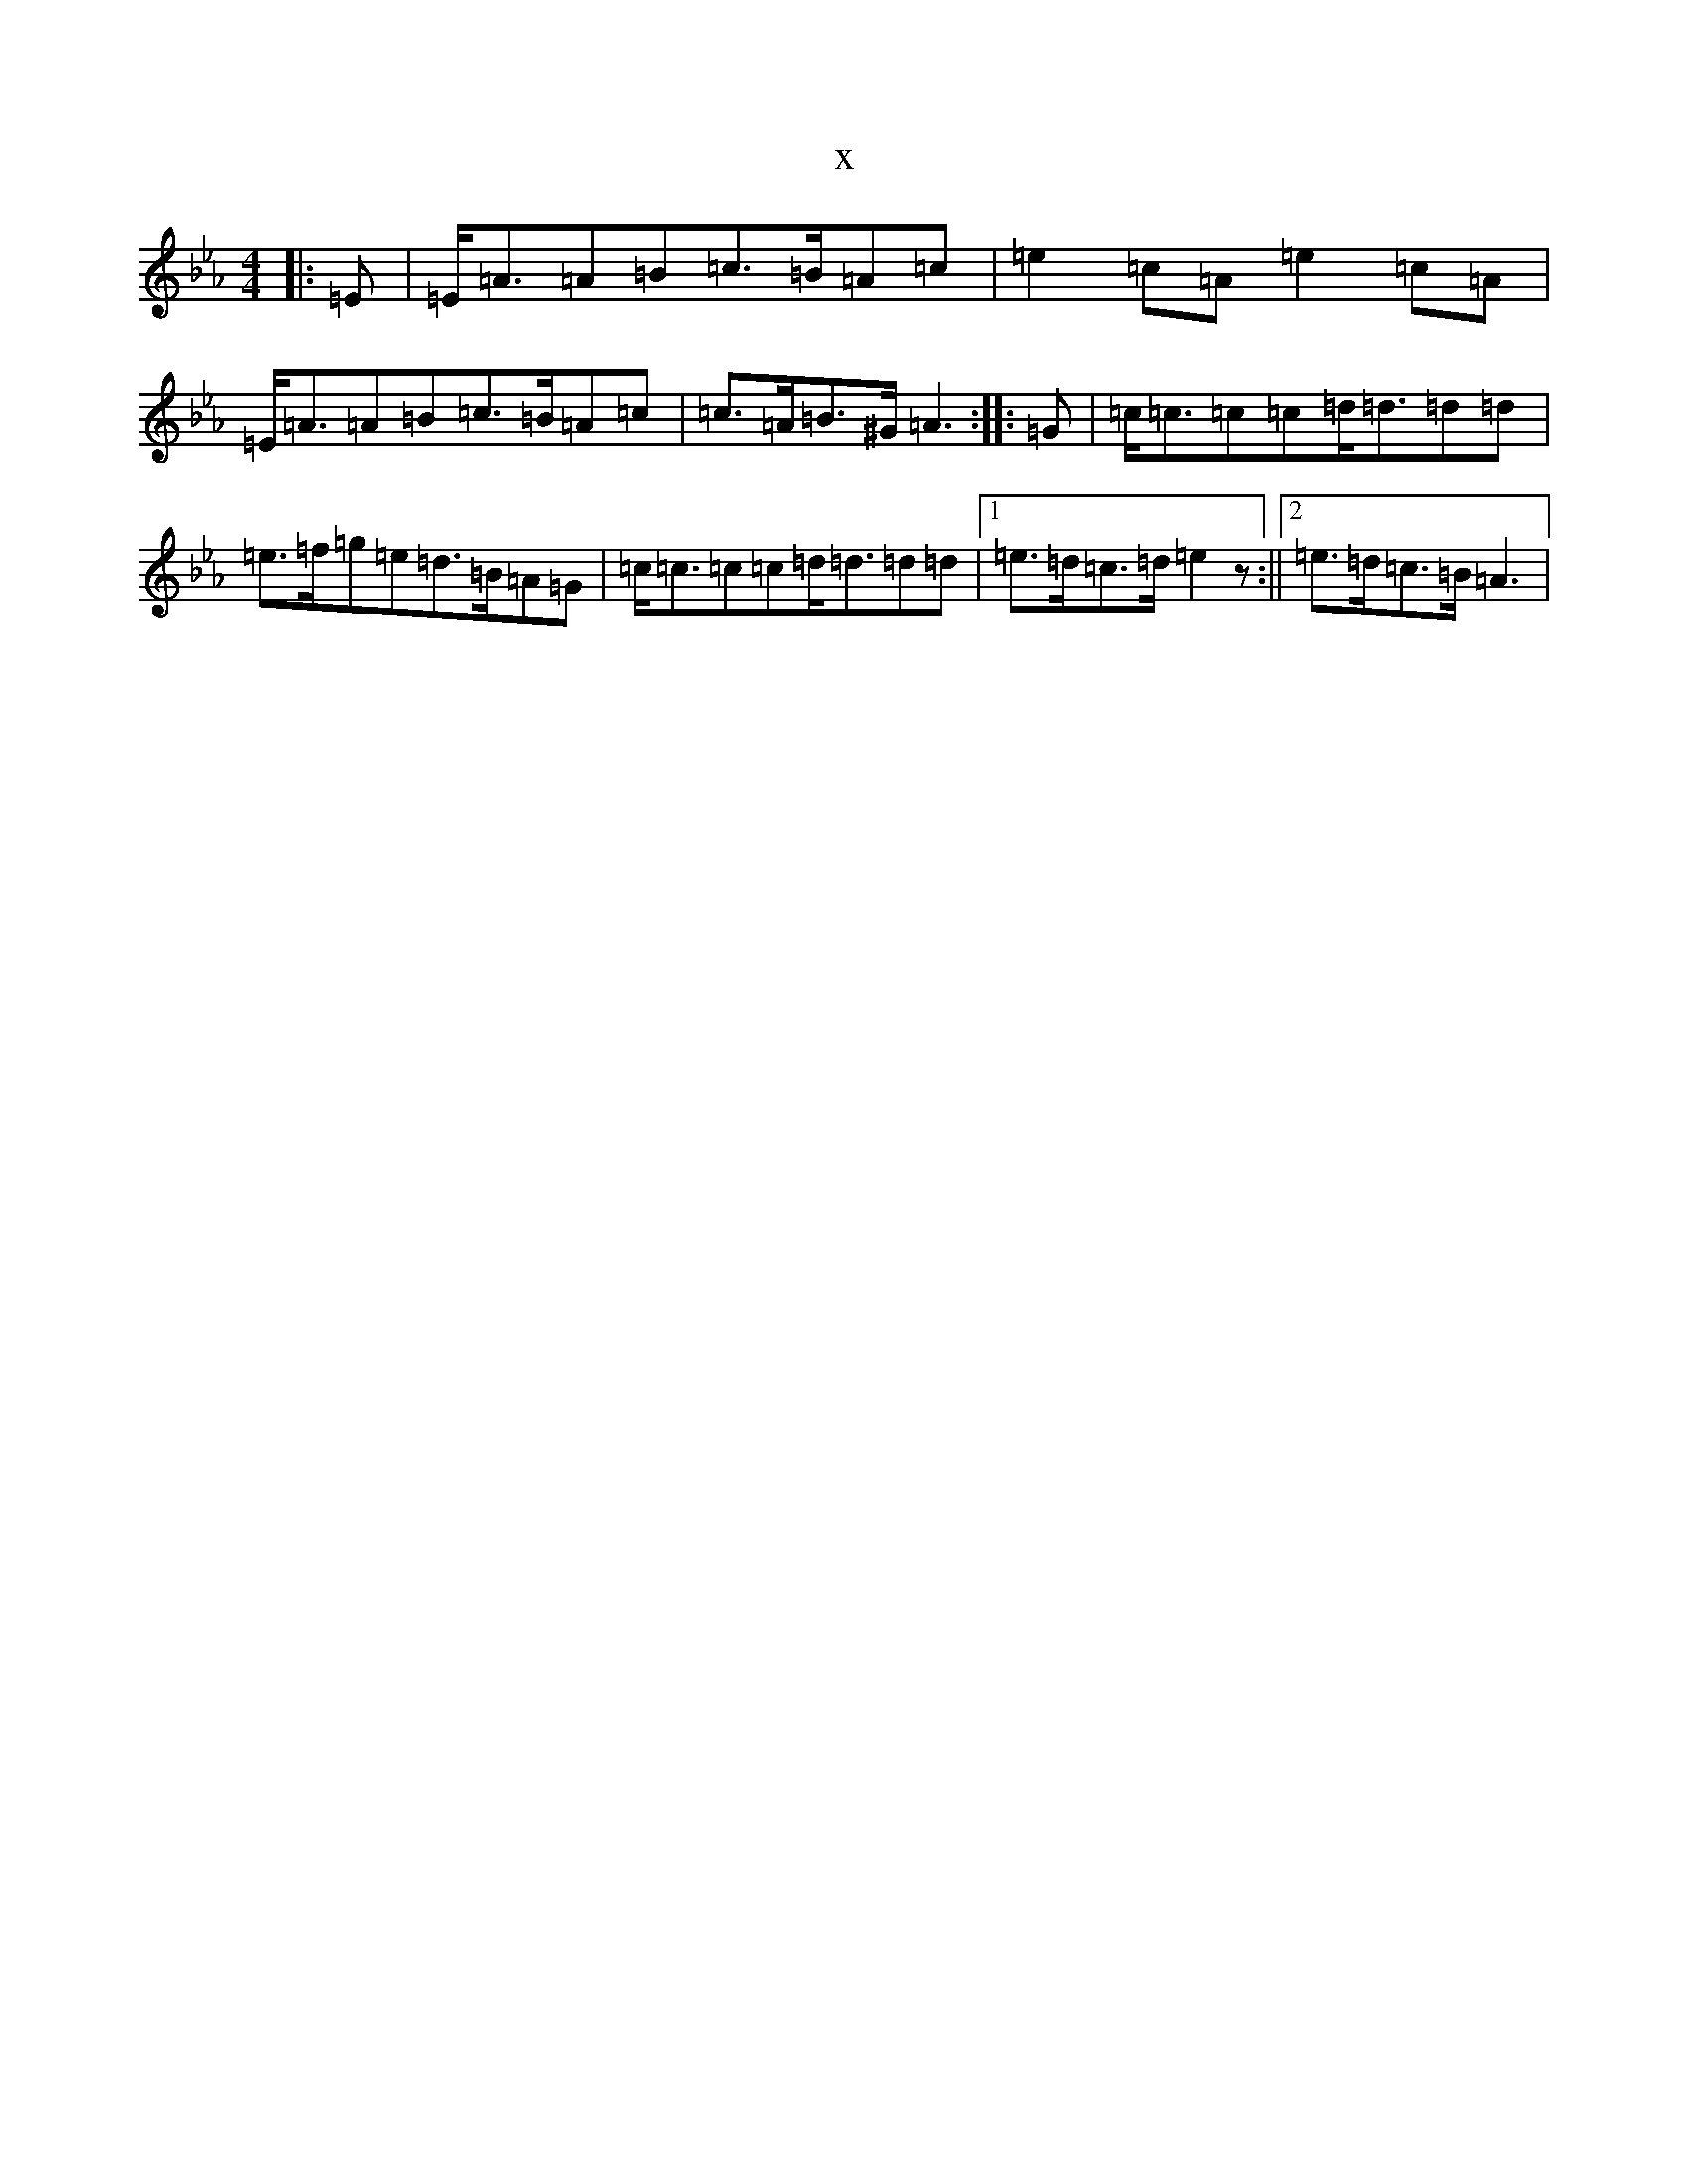 X:2502
T:x
L:1/8
M:4/4
K: C minor
|:=E|=E<=A=A=B=c>=B=A=c|=e2=c=A=e2=c=A|=E<=A=A=B=c>=B=A=c|=c>=A=B>^G=A3:||:=G|=c<=c=c=c=d<=d=d=d|=e>=f=g=e=d>=B=A=G|=c<=c=c=c=d<=d=d=d|1=e>=d=c>=d=e2z:||2=e>=d=c>=B=A3|